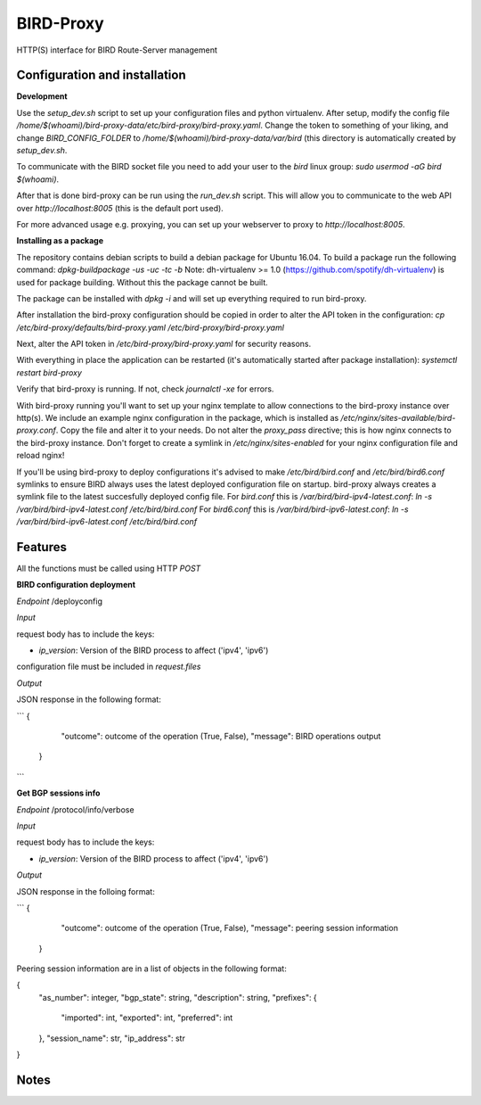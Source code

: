 ===========
BIRD-Proxy
===========

HTTP(S) interface for BIRD Route-Server management

Configuration and installation
-------------------------------

**Development**

Use the `setup_dev.sh` script to set up your configuration files and python
virtualenv. After setup, modify the config file
`/home/$(whoami)/bird-proxy-data/etc/bird-proxy/bird-proxy.yaml`.
Change the token to something of your liking, and change `BIRD_CONFIG_FOLDER` to
`/home/$(whoami)/bird-proxy-data/var/bird` (this directory is automatically
created by `setup_dev.sh`.

To communicate with the BIRD socket file you need to add your user to the
`bird` linux group: `sudo usermod -aG bird $(whoami)`.

After that is done bird-proxy can be run using the `run_dev.sh` script. This
will allow you to communicate to the web API over `http://localhost:8005` (this
is the default port used).

For more advanced usage e.g. proxying, you can set up your webserver to proxy to
`http://localhost:8005`.

**Installing as a package**

The repository contains debian scripts to build a debian package for Ubuntu
16.04. To build a package run the following command:
`dpkg-buildpackage -us -uc -tc -b`
Note: dh-virtualenv >= 1.0 (https://github.com/spotify/dh-virtualenv) is used
for package building. Without this the package cannot be built.

The package can be installed with `dpkg -i` and will set up everything required
to run bird-proxy.

After installation the bird-proxy configuration should be copied in order to
alter the API token in the configuration:
`cp /etc/bird-proxy/defaults/bird-proxy.yaml /etc/bird-proxy/bird-proxy.yaml`

Next, alter the API token in `/etc/bird-proxy/bird-proxy.yaml` for security
reasons.

With everything in place the application can be restarted (it's automatically
started after package installation):
`systemctl restart bird-proxy`

Verify that bird-proxy is running. If not, check `journalctl -xe` for errors.

With bird-proxy running you'll want to set up your nginx template to allow
connections to the bird-proxy instance over http(s). We include an example
nginx configuration in the package, which is installed as
`/etc/nginx/sites-available/bird-proxy.conf`. Copy the file and alter it to your
needs. Do not alter the `proxy_pass` directive; this is how nginx connects to
the bird-proxy instance.
Don't forget to create a symlink in `/etc/nginx/sites-enabled` for your
nginx configuration file and reload nginx!

If you'll be using bird-proxy to deploy configurations it's advised to make
`/etc/bird/bird.conf` and `/etc/bird/bird6.conf` symlinks to ensure BIRD always
uses the latest deployed configuration file on startup. bird-proxy always
creates a symlink file to the latest succesfully deployed config file.
For `bird.conf` this is `/var/bird/bird-ipv4-latest.conf`:
`ln -s /var/bird/bird-ipv4-latest.conf /etc/bird/bird.conf`
For `bird6.conf` this is `/var/bird/bird-ipv6-latest.conf`:
`ln -s /var/bird/bird-ipv6-latest.conf /etc/bird/bird.conf`


Features
---------

All the functions must be called using HTTP `POST`

**BIRD configuration deployment**

*Endpoint*
/deployconfig

*Input*

request body has to include the keys:

- `ip_version`: Version of the BIRD process to affect ('ipv4', 'ipv6')

configuration file must be included in `request.files`

*Output*

JSON response in the following format:

```
{
    "outcome": outcome of the operation (True, False),
    "message": BIRD operations output
 }
```

**Get BGP sessions info**

*Endpoint*
/protocol/info/verbose

*Input*

request body has to include the keys:

- `ip_version`: Version of the BIRD process to affect ('ipv4', 'ipv6')

*Output*

JSON response in the folloing format:

```
{
    "outcome": outcome of the operation (True, False),
    "message": peering session information
 }

Peering session information are in a list of objects in the following format:
    
{
    "as_number": integer,
    "bgp_state": string,
    "description": string,
    "prefixes": {
        "imported": int,
        "exported": int,
        "preferred": int
    },
    "session_name": str,
    "ip_address": str
}


Notes
-----

